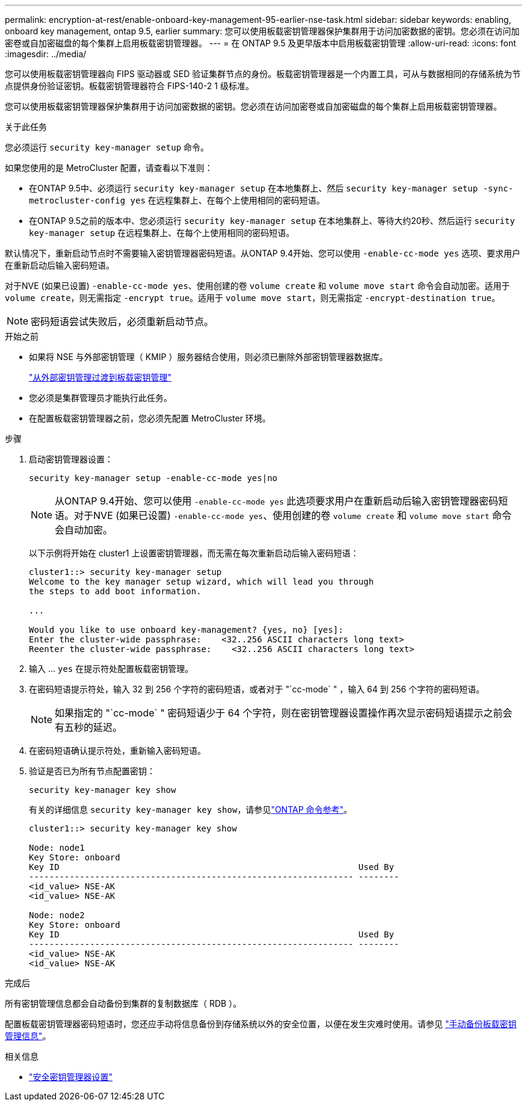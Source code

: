 ---
permalink: encryption-at-rest/enable-onboard-key-management-95-earlier-nse-task.html 
sidebar: sidebar 
keywords: enabling, onboard key management, ontap 9.5, earlier 
summary: 您可以使用板载密钥管理器保护集群用于访问加密数据的密钥。您必须在访问加密卷或自加密磁盘的每个集群上启用板载密钥管理器。 
---
= 在 ONTAP 9.5 及更早版本中启用板载密钥管理
:allow-uri-read: 
:icons: font
:imagesdir: ../media/


[role="lead"]
您可以使用板载密钥管理器向 FIPS 驱动器或 SED 验证集群节点的身份。板载密钥管理器是一个内置工具，可从与数据相同的存储系统为节点提供身份验证密钥。板载密钥管理器符合 FIPS-140-2 1 级标准。

您可以使用板载密钥管理器保护集群用于访问加密数据的密钥。您必须在访问加密卷或自加密磁盘的每个集群上启用板载密钥管理器。

.关于此任务
您必须运行 `security key-manager setup` 命令。

如果您使用的是 MetroCluster 配置，请查看以下准则：

* 在ONTAP 9.5中、必须运行 `security key-manager setup` 在本地集群上、然后 `security key-manager setup -sync-metrocluster-config yes` 在远程集群上、在每个上使用相同的密码短语。
* 在ONTAP 9.5之前的版本中、您必须运行 `security key-manager setup` 在本地集群上、等待大约20秒、然后运行 `security key-manager setup` 在远程集群上、在每个上使用相同的密码短语。


默认情况下，重新启动节点时不需要输入密钥管理器密码短语。从ONTAP 9.4开始、您可以使用 `-enable-cc-mode yes` 选项、要求用户在重新启动后输入密码短语。

对于NVE (如果已设置) `-enable-cc-mode yes`、使用创建的卷 `volume create` 和 `volume move start` 命令会自动加密。适用于 `volume create`，则无需指定 `-encrypt true`。适用于 `volume move start`，则无需指定 `-encrypt-destination true`。


NOTE: 密码短语尝试失败后，必须重新启动节点。

.开始之前
* 如果将 NSE 与外部密钥管理（ KMIP ）服务器结合使用，则必须已删除外部密钥管理器数据库。
+
link:delete-key-management-database-task.html["从外部密钥管理过渡到板载密钥管理"]

* 您必须是集群管理员才能执行此任务。
* 在配置板载密钥管理器之前，您必须先配置 MetroCluster 环境。


.步骤
. 启动密钥管理器设置：
+
`security key-manager setup -enable-cc-mode yes|no`

+

NOTE: 从ONTAP 9.4开始、您可以使用 `-enable-cc-mode yes` 此选项要求用户在重新启动后输入密钥管理器密码短语。对于NVE (如果已设置) `-enable-cc-mode yes`、使用创建的卷 `volume create` 和 `volume move start` 命令会自动加密。

+
以下示例将开始在 cluster1 上设置密钥管理器，而无需在每次重新启动后输入密码短语：

+
[listing]
----
cluster1::> security key-manager setup
Welcome to the key manager setup wizard, which will lead you through
the steps to add boot information.

...

Would you like to use onboard key-management? {yes, no} [yes]:
Enter the cluster-wide passphrase:    <32..256 ASCII characters long text>
Reenter the cluster-wide passphrase:    <32..256 ASCII characters long text>
----
. 输入 ... `yes` 在提示符处配置板载密钥管理。
. 在密码短语提示符处，输入 32 到 256 个字符的密码短语，或者对于 "`cc-mode` " ，输入 64 到 256 个字符的密码短语。
+

NOTE: 如果指定的 "`cc-mode` " 密码短语少于 64 个字符，则在密钥管理器设置操作再次显示密码短语提示之前会有五秒的延迟。

. 在密码短语确认提示符处，重新输入密码短语。
. 验证是否已为所有节点配置密钥：
+
`security key-manager key show`

+
有关的详细信息 `security key-manager key show`，请参见link:https://docs.netapp.com/us-en/ontap-cli/search.html?q=security+key-manager+key+show["ONTAP 命令参考"^]。

+
[listing]
----
cluster1::> security key-manager key show

Node: node1
Key Store: onboard
Key ID                                                           Used By
---------------------------------------------------------------- --------
<id_value> NSE-AK
<id_value> NSE-AK

Node: node2
Key Store: onboard
Key ID                                                           Used By
---------------------------------------------------------------- --------
<id_value> NSE-AK
<id_value> NSE-AK
----


.完成后
所有密钥管理信息都会自动备份到集群的复制数据库（ RDB ）。

配置板载密钥管理器密码短语时，您还应手动将信息备份到存储系统以外的安全位置，以便在发生灾难时使用。请参见 link:backup-key-management-information-manual-task.html["手动备份板载密钥管理信息"]。

.相关信息
* link:https://docs.netapp.com/us-en/ontap-cli/security-key-manager-setup.html["安全密钥管理器设置"^]

